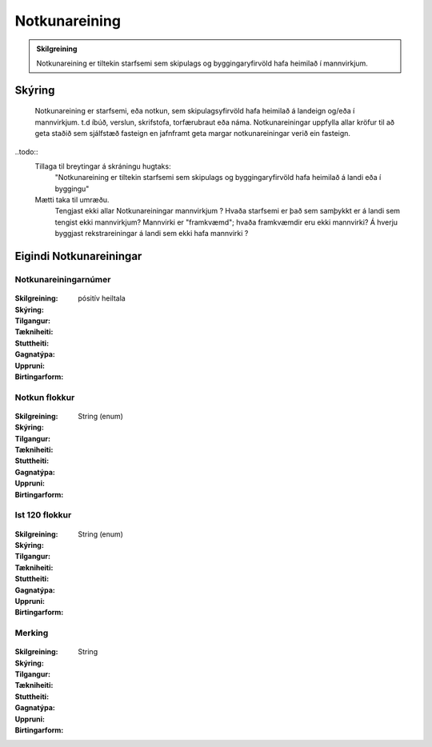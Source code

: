 Notkunareining
===============

.. admonition:: Skilgreining

  Notkunareining er tiltekin starfsemi sem skipulags og byggingaryfirvöld hafa heimilað í mannvirkjum.
  
Skýring
----------
  Notkunareining er starfsemi, eða notkun, sem skipulagsyfirvöld hafa heimilað á landeign og/eða í mannvirkjum. t.d íbúð, verslun, skrifstofa, torfærubraut eða náma.
  Notkunareiningar uppfylla allar kröfur til að geta staðið sem sjálfstæð fasteign en jafnframt geta margar notkunareiningar verið ein fasteign.
  
..todo::
  Tillaga til breytingar á skráningu hugtaks:
    "Notkunareining er tiltekin starfsemi sem skipulags og byggingaryfirvöld hafa heimilað á landi eða í byggingu"
  Mætti taka til umræðu.
    Tengjast ekki allar Notkunareiningar mannvirkjum ? 
    Hvaða starfsemi er það sem samþykkt er á landi sem tengist ekki mannvirkjum? 
    Mannvirki er "framkvæmd"; hvaða framkvæmdir eru ekki mannvirki?
    Á hverju byggjast rekstrareiningar á landi sem ekki hafa mannvirki ?
 

Eigindi Notkunareiningar
------------------------


Notkunareiningarnúmer
~~~~~~~~~~~~~~~~~~~~~
  
 .. todo::
  Vantar að klára eigindi
  
:Skilgreining:
 

:Skýring:
  

:Tilgangur:
  
  
:Tækniheiti:
 
 
:Stuttheiti:
 

:Gagnatýpa:
 pósitív heiltala
 
:Uppruni:
 
 
:Birtingarform: 
 

Notkun flokkur
~~~~~~~~~~~~~~
  
 .. todo::
  Vantar að klára eigindi
  
:Skilgreining:
 

:Skýring:
  

:Tilgangur:
  
  
:Tækniheiti:
 
 
:Stuttheiti:
 

:Gagnatýpa:
 String (enum)
 
:Uppruni:
 
 
:Birtingarform: 
 

Ist 120 flokkur
~~~~~~~~~~~~~~~
  
 .. todo::
  Vantar að klára eigindi
  
:Skilgreining:
 

:Skýring:
  

:Tilgangur:
  
  
:Tækniheiti:
 
 
:Stuttheiti:
 

:Gagnatýpa:
 String (enum)
 
:Uppruni:
 
 
:Birtingarform: 
 

Merking
~~~~~~~
  
 .. todo::
  Vantar að klára eigindi
  
:Skilgreining:
 

:Skýring:
  

:Tilgangur:
  
  
:Tækniheiti:
 
 
:Stuttheiti:
 

:Gagnatýpa:
 String
 
:Uppruni:
 
 
:Birtingarform: 
 
 
 
